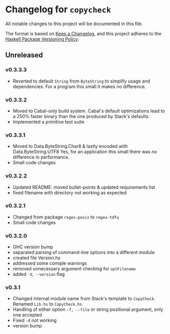 * Changelog for =copycheck=

All notable changes to this project will be documented in this file.

The format is based on [[https://keepachangelog.com/en/1.0.0/][Keep a Changelog]], and this project adheres to the
[[https://pvp.haskell.org/][Haskell Package Versioning Policy]].

** Unreleased

*** v0.3.3.3
- Reverted to default =String= from =ByteString= to simplify usage and
  dependencies. For a program this small it makes no difference.
# [2022-12-29 Thu 17:15:23 -03]
*** v0.3.3.2
- Moved to Cabal-only build system. Cabal's default optimizations lead
  to a 250% faster binary than the one produced by Stack's defaults.
- Implemented a primitive test suite
# [2022-12-29 Thu 05:29:14 -03]

*** v0.3.3.1
- Moved to Data.ByteString.Char8 & lastly encoded with Data.ByteString.UTF8
  Yes, for an application this small there was /no/ difference in performance.
- Small code changes

# [2022-12-28 Wed 12:57:22 -03]

*** v0.3.2.2
- Updated README: moved bullet-points & updated requirements list
- fixed filename with directory not working as expected

# [2022-12-28 Wed 03:32:38 -03]

*** v0.3.2.1
- Changed from package =regex-posix= to =regex-tdfa=
- Small code changes

*** v0.3.2.0
- GHC version bump
- separated parsing of command-line options into a different module
- created file Version.hs
- addressed some comiple warnings
- removed unnecessary argument checking for =optFilename=
- added =-V=, =--version= flag

*** v0.3.1
- Changed internal module name from Stack's template to =CopyCheck=.
  Renamed =Lib.hs= to =CopyCheck.hs=
- Handling of either option =-f, --file= or string positional argument,
  only one accepted
- Fixed =-d= not working
- version bump
